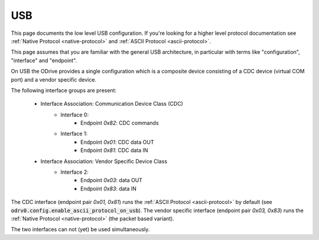 .. _usb-doc:

================================================================================
USB
================================================================================

This page documents the low level USB configuration. 
If you're looking for a higher level protocol documentation see :ref:`Native Protocol <native-protocol>` and :ref:`ASCII Protocol <ascii-protocol>`.

This page assumes that you are familiar with the general USB architecture, in particular with terms like "configuration", "interface" and "endpoint".

On USB the ODrive provides a single configuration which is a composite device consisting of a CDC device (virtual COM port) and a vendor specific device.

.. dropdown:: What is a composite device?

    A composite device is a device where interfaces are grouped by interface association descriptors. 
    For such devices, the host OS loads an intermediate driver, so that each of the interface groups can be treated like a separate device and have its own host-side driver attached.


The following interface groups are present:

 * Interface Association: Communication Device Class (CDC)
    * Interface 0:
        * Endpoint `0x82`: CDC commands

    * Interface 1:
        * Endpoint `0x01`: CDC data OUT
        * Endpoint `0x81`: CDC data IN

 * Interface Association: Vendor Specific Device Class
    * Interface 2:
        * Endpoint `0x03`: data OUT
        * Endpoint `0x83`: data IN

The CDC interface (endpoint pair `0x01, 0x81`) runs the :ref:`ASCII Protocol <ascii-protocol>` by default (see :code:`odrv0.config.enable_ascii_protocol_on_usb`). 
The vendor specific interface (endpoint pair `0x03, 0x83`) runs the :ref:`Native Protocol <native-protocol>` (the packet based variant).

The two interfaces can not (yet) be used simultaneously.
